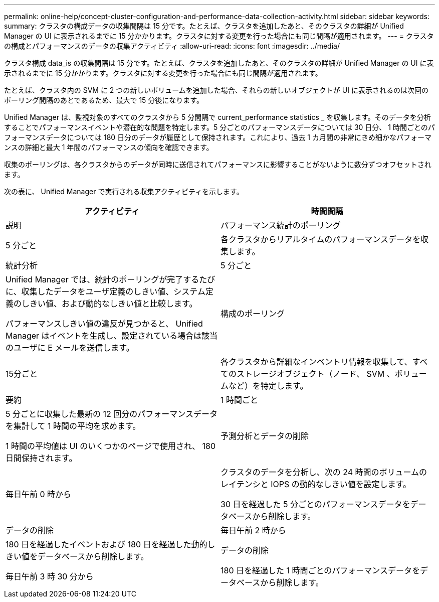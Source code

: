 ---
permalink: online-help/concept-cluster-configuration-and-performance-data-collection-activity.html 
sidebar: sidebar 
keywords:  
summary: クラスタの構成データの収集間隔は 15 分です。たとえば、クラスタを追加したあと、そのクラスタの詳細が Unified Manager の UI に表示されるまでに 15 分かかります。クラスタに対する変更を行った場合にも同じ間隔が適用されます。 
---
= クラスタの構成とパフォーマンスのデータの収集アクティビティ
:allow-uri-read: 
:icons: font
:imagesdir: ../media/


[role="lead"]
クラスタ構成 data_is の収集間隔は 15 分です。たとえば、クラスタを追加したあと、そのクラスタの詳細が Unified Manager の UI に表示されるまでに 15 分かかります。クラスタに対する変更を行った場合にも同じ間隔が適用されます。

たとえば、クラスタ内の SVM に 2 つの新しいボリュームを追加した場合、それらの新しいオブジェクトが UI に表示されるのは次回のポーリング間隔のあとであるため、最大で 15 分後になります。

Unified Manager は、監視対象のすべてのクラスタから 5 分間隔で current_performance statistics _ を収集します。そのデータを分析することでパフォーマンスイベントや潜在的な問題を特定します。5 分ごとのパフォーマンスデータについては 30 日分、 1 時間ごとのパフォーマンスデータについては 180 日分のデータが履歴として保持されます。これにより、過去 1 カ月間の非常にきめ細かなパフォーマンスの詳細と最大 1 年間のパフォーマンスの傾向を確認できます。

収集のポーリングは、各クラスタからのデータが同時に送信されてパフォーマンスに影響することがないように数分ずつオフセットされます。

次の表に、 Unified Manager で実行される収集アクティビティを示します。

[cols="1a,1a"]
|===
| アクティビティ | 時間間隔 


 a| 
説明
 a| 
パフォーマンス統計のポーリング



 a| 
5 分ごと
 a| 
各クラスタからリアルタイムのパフォーマンスデータを収集します。



 a| 
統計分析
 a| 
5 分ごと



 a| 
Unified Manager では、統計のポーリングが完了するたびに、収集したデータをユーザ定義のしきい値、システム定義のしきい値、および動的なしきい値と比較します。

パフォーマンスしきい値の違反が見つかると、 Unified Manager はイベントを生成し、設定されている場合は該当のユーザに E メールを送信します。
 a| 
構成のポーリング



 a| 
15分ごと
 a| 
各クラスタから詳細なインベントリ情報を収集して、すべてのストレージオブジェクト（ノード、 SVM 、ボリュームなど）を特定します。



 a| 
要約
 a| 
1 時間ごと



 a| 
5 分ごとに収集した最新の 12 回分のパフォーマンスデータを集計して 1 時間の平均を求めます。

1 時間の平均値は UI のいくつかのページで使用され、 180 日間保持されます。
 a| 
予測分析とデータの削除



 a| 
毎日午前 0 時から
 a| 
クラスタのデータを分析し、次の 24 時間のボリュームのレイテンシと IOPS の動的なしきい値を設定します。

30 日を経過した 5 分ごとのパフォーマンスデータをデータベースから削除します。



 a| 
データの削除
 a| 
毎日午前 2 時から



 a| 
180 日を経過したイベントおよび 180 日を経過した動的しきい値をデータベースから削除します。
 a| 
データの削除



 a| 
毎日午前 3 時 30 分から
 a| 
180 日を経過した 1 時間ごとのパフォーマンスデータをデータベースから削除します。

|===